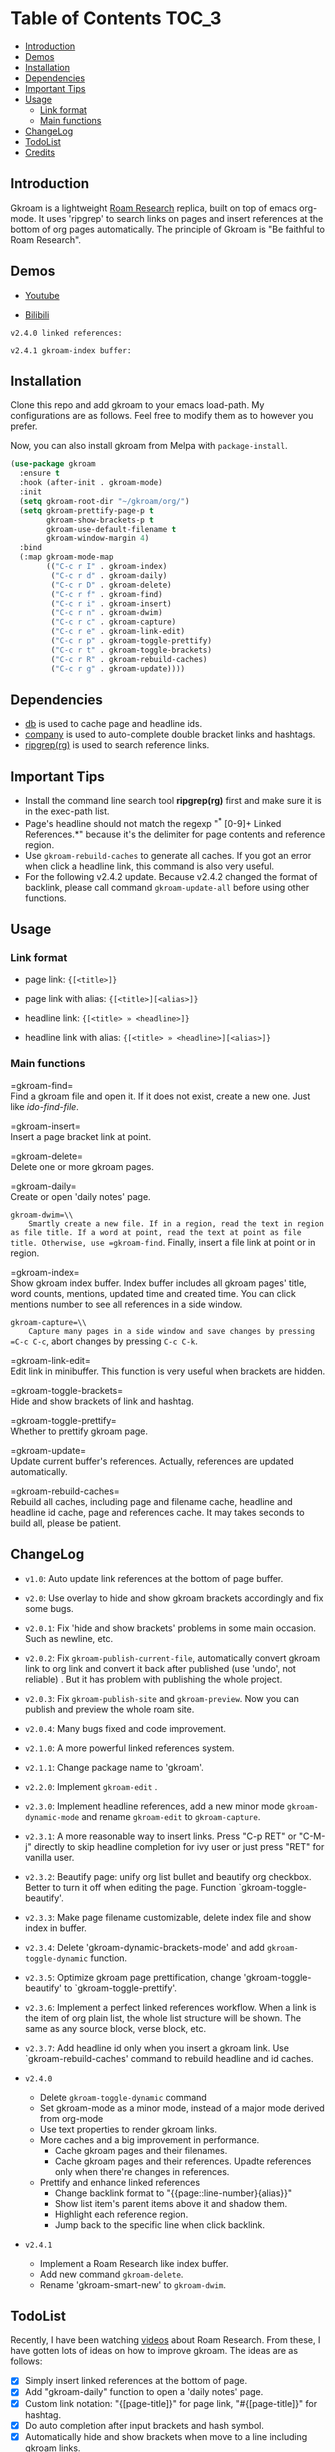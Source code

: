 [[https://melpa.org/#/gkroam][file:https://melpa.org/packages/gkroam-badge.svg]] [[https://stable.melpa.org/#/gkroam][file:https://stable.melpa.org/packages/gkroam-badge.svg]]

* Table of Contents :TOC_3:
  - [[#introduction][Introduction]]
  - [[#demos][Demos]]
  - [[#installation][Installation]]
  - [[#dependencies][Dependencies]]
  - [[#important-tips][Important Tips]]
  - [[#usage][Usage]]
    - [[#link-format][Link format]]
    - [[#main-functions][Main functions]]
  - [[#changelog][ChangeLog]]
  - [[#todolist][TodoList]]
  - [[#credits][Credits]]

** Introduction
   Gkroam is a lightweight [[https://roamresearch.com][Roam Research]] replica, built on top of emacs org-mode. It uses 'ripgrep' to search links on pages and insert references at the bottom of org pages automatically. The principle of Gkroam is "Be faithful to Roam Research".

** Demos
   - [[https://youtu.be/xdHX1Z8jciw][Youtube]]

   - [[https://www.bilibili.com/video/BV1cz4y1o7BY/][Bilibili]]
   
   =v2.4.0 linked references:=

   [[./image/gkroam-reference.png]]

   =v2.4.1 gkroam-index buffer:=
   
   [[./image/gkroam-index.png]]

** Installation
   
   Clone this repo and add gkroam to your emacs load-path. My configurations are as follows. Feel free to modify them as to however you prefer.

   Now, you can also install gkroam from Melpa with =package-install=.

   #+BEGIN_SRC emacs-lisp
   (use-package gkroam
     :ensure t
     :hook (after-init . gkroam-mode)
     :init
     (setq gkroam-root-dir "~/gkroam/org/")
     (setq gkroam-prettify-page-p t
           gkroam-show-brackets-p t
           gkroam-use-default-filename t
           gkroam-window-margin 4)
     :bind
     (:map gkroam-mode-map
           (("C-c r I" . gkroam-index)
            ("C-c r d" . gkroam-daily)
            ("C-c r D" . gkroam-delete)
            ("C-c r f" . gkroam-find)
            ("C-c r i" . gkroam-insert)
            ("C-c r n" . gkroam-dwim)
            ("C-c r c" . gkroam-capture)
            ("C-c r e" . gkroam-link-edit)
            ("C-c r p" . gkroam-toggle-prettify)
            ("C-c r t" . gkroam-toggle-brackets)
            ("C-c r R" . gkroam-rebuild-caches)
            ("C-c r g" . gkroam-update))))
   #+END_SRC

** Dependencies

   * [[https://github.com/nicferrier/emacs-db][db]] is used to cache page and headline ids.
   * [[https://github.com/company-mode/company-mode][company]] is used to auto-complete double bracket links and hashtags.
   * [[https://github.com/BurntSushi/ripgrep][ripgrep(rg)]] is used to search reference links.

** Important Tips

   - Install the command line search tool *ripgrep(rg)* first and make sure it is in the exec-path list.
   - Page's headline should not match the regexp "^* [0-9]+ Linked References.*" because it's the delimiter for page contents and reference region.
   - Use =gkroam-rebuild-caches= to generate all caches. If you got an error when click a headline link, this command is also very useful.
   - For the following v2.4.2 update. Because v2.4.2 changed the format of backlink, please call command =gkroam-update-all= before using other functions.


** Usage
*** Link format

    - page link: ={[<title>]}=
    - page link with alias: ={[<title>][<alias>]}=

    - headline link: ={[<title> » <headline>]}=
    - headline link with alias: ={[<title> » <headline>][<alias>]}=

*** Main functions

    =gkroam-find=\\
    Find a gkroam file and open it. If it does not exist, create a new one. Just like /ido-find-file/.

    =gkroam-insert=\\
    Insert a page bracket link at point.

    =gkroam-delete=\\
    Delete one or more gkroam pages.

    =gkroam-daily=\\
    Create or open 'daily notes' page.

    =gkroam-dwim=\\
    Smartly create a new file. If in a region, read the text in region as file title. If a word at point, read the text at point as file title. Otherwise, use =gkroam-find=. Finally, insert a file link at point or in region.

    =gkroam-index=\\
    Show gkroam index buffer. Index buffer includes all gkroam pages' title, word counts, mentions, updated time and created time. You can click mentions number to see all references in a side window.

    =gkroam-capture=\\
    Capture many pages in a side window and save changes by pressing =C-c C-c=, abort changes by pressing =C-c C-k=.

    =gkroam-link-edit=\\
    Edit link in minibuffer. This function is very useful when brackets are hidden.

    =gkroam-toggle-brackets=\\
    Hide and show brackets of link and hashtag.

    =gkroam-toggle-prettify=\\
    Whether to prettify gkroam page.

    =gkroam-update=\\
    Update current buffer's references. Actually, references are updated automatically.

    =gkroam-rebuild-caches=\\
    Rebuild all caches, including page and filename cache, headline and headline id cache, page and references cache. It may takes seconds to build all, please be patient.


** ChangeLog
   - =v1.0=: Auto update link references at the bottom of page buffer.
   - =v2.0=: Use overlay to hide and show gkroam brackets accordingly and fix some bugs.
   - =v2.0.1=: Fix 'hide and show brackets' problems in some main occasion. Such as newline, etc.
   - =v2.0.2=: Fix =gkroam-publish-current-file=, automatically convert gkroam link to org link and convert it back after published (use 'undo', not reliable) . But it has problem with publishing the whole project.
   - =v2.0.3=: Fix =gkroam-publish-site= and =gkroam-preview=. Now you can publish and preview the whole roam site.
   - =v2.0.4=: Many bugs fixed and code improvement.
   - =v2.1.0=: A more powerful linked references system.
   - =v2.1.1=: Change package name to 'gkroam'.
   - =v2.2.0=: Implement =gkroam-edit= .
   - =v2.3.0=: Implement headline references, add a new minor mode =gkroam-dynamic-mode= and rename =gkroam-edit= to =gkroam-capture=.
   - =v2.3.1=: A more reasonable way to insert links. Press "C-p RET" or "C-M-j" directly to skip headline completion for ivy user or just press "RET" for vanilla user.
   - =v2.3.2=: Beautify page: unify org list bullet and beautify org checkbox. Better to turn it off when editing the page. Function `gkroam-toggle-beautify'.
   - =v2.3.3=: Make page filename customizable, delete index file and show index in buffer.
   - =v2.3.4=: Delete 'gkroam-dynamic-brackets-mode' and add =gkroam-toggle-dynamic= function.
   - =v2.3.5=: Optimize gkroam page prettification, change 'gkroam-toggle-beautify' to `gkroam-toggle-prettify'.

   - =v2.3.6=: Implement a perfect linked references workflow. When a link is the item of org plain list, the whole list structure will be shown. The same as any source block, verse block, etc.

   - =v2.3.7=: Add headline id only when you insert a gkroam link. Use `gkroam-rebuild-caches' command to rebuild headline and id caches.

   - =v2.4.0=
     - Delete =gkroam-toggle-dynamic= command
     - Set gkroam-mode as a minor mode, instead of a major mode derived from org-mode
     - Use text properties to render gkroam links.
     - More caches and a big improvement in performance.
       - Cache gkroam pages and their filenames.
       - Cache gkroam pages and their references. Upadte references only when there're changes in references.
     - Prettify and enhance linked references
       - Change backlink format to "{{page::line-number}{alias}}"
       - Show list item's parent items above it and shadow them.
       - Highlight each reference region.
       - Jump back to the specific line when click backlink.

   - =v2.4.1=
     - Implement a Roam Research like index buffer.
     - Add new command =gkroam-delete=.
     - Rename 'gkroam-smart-new' to =gkroam-dwim=.

** TodoList
   
   Recently, I have been watching [[https://www.youtube.com/playlist?list=PLwXSqDdn_CpE934BjXMgmzHnlwXMy41TC][videos]] about Roam Research. From these, I have gotten lots of ideas on how to improve gkroam. The ideas are as follows:

   * [X] Simply insert linked references at the bottom of page.
   * [X] Add "gkroam-daily" function to open a 'daily notes' page.
   * [X] Custom link notation: "{[page-title]}" for page link, "#{[page-title]}" for hashtag.
   * [X] Do auto completion after input brackets and hash symbol.
   * [X] Automatically hide and show brackets when move to a line including gkroam links.
   * [X] Convert gkroam link to org file link before publish and convert back when published.
   * [X] A more reasonable linked references form.
   * [X] Implement roam research like sidebar, named 'gkroam-edit' function.
   * [X] Implement org headline references, add a new minor mode =gkroam-dynamic-mode=.
   * [X] Beautify gkroam page: set window margin, unify bullet style and so on.
   * [X] Make page filename customizable.
   * [X] Generate headline id only when you insert a gkroam link.
   * [ ] Implement 'unlinked references'.
   * [ ] Support the original format of org-link with gkroam link.
   * [ ] Implement 'linked references' filter function.
   * [ ] Implement 'block reference' and 'block embed'.

   More in future!

** Credits
   The original idea of Gkroam comes from [[https://github.com/casouri][casouri]]'s [[https://github.com/casouri/lunarymacs/blob/master/site-lisp/bklink.el][bklink.el]].
